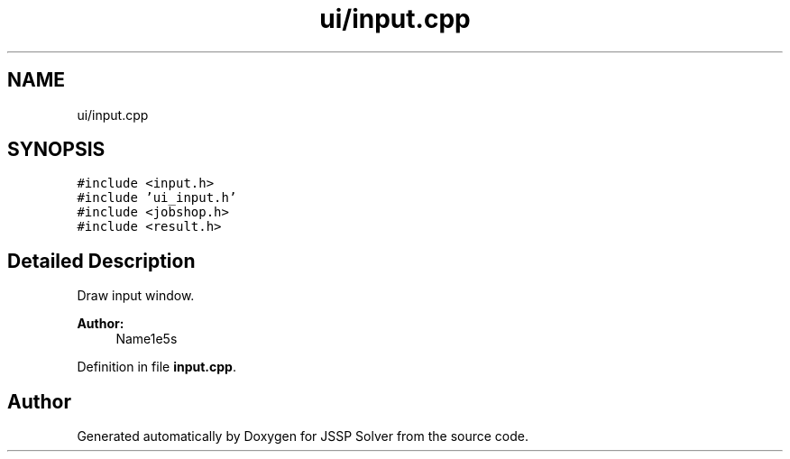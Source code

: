 .TH "ui/input.cpp" 3 "Thu Jun 14 2018" "Version iota" "JSSP Solver" \" -*- nroff -*-
.ad l
.nh
.SH NAME
ui/input.cpp
.SH SYNOPSIS
.br
.PP
\fC#include <input\&.h>\fP
.br
\fC#include 'ui_input\&.h'\fP
.br
\fC#include <jobshop\&.h>\fP
.br
\fC#include <result\&.h>\fP
.br

.SH "Detailed Description"
.PP 
Draw input window\&.
.PP
\fBAuthor:\fP
.RS 4
Name1e5s 
.RE
.PP

.PP
Definition in file \fBinput\&.cpp\fP\&.
.SH "Author"
.PP 
Generated automatically by Doxygen for JSSP Solver from the source code\&.
